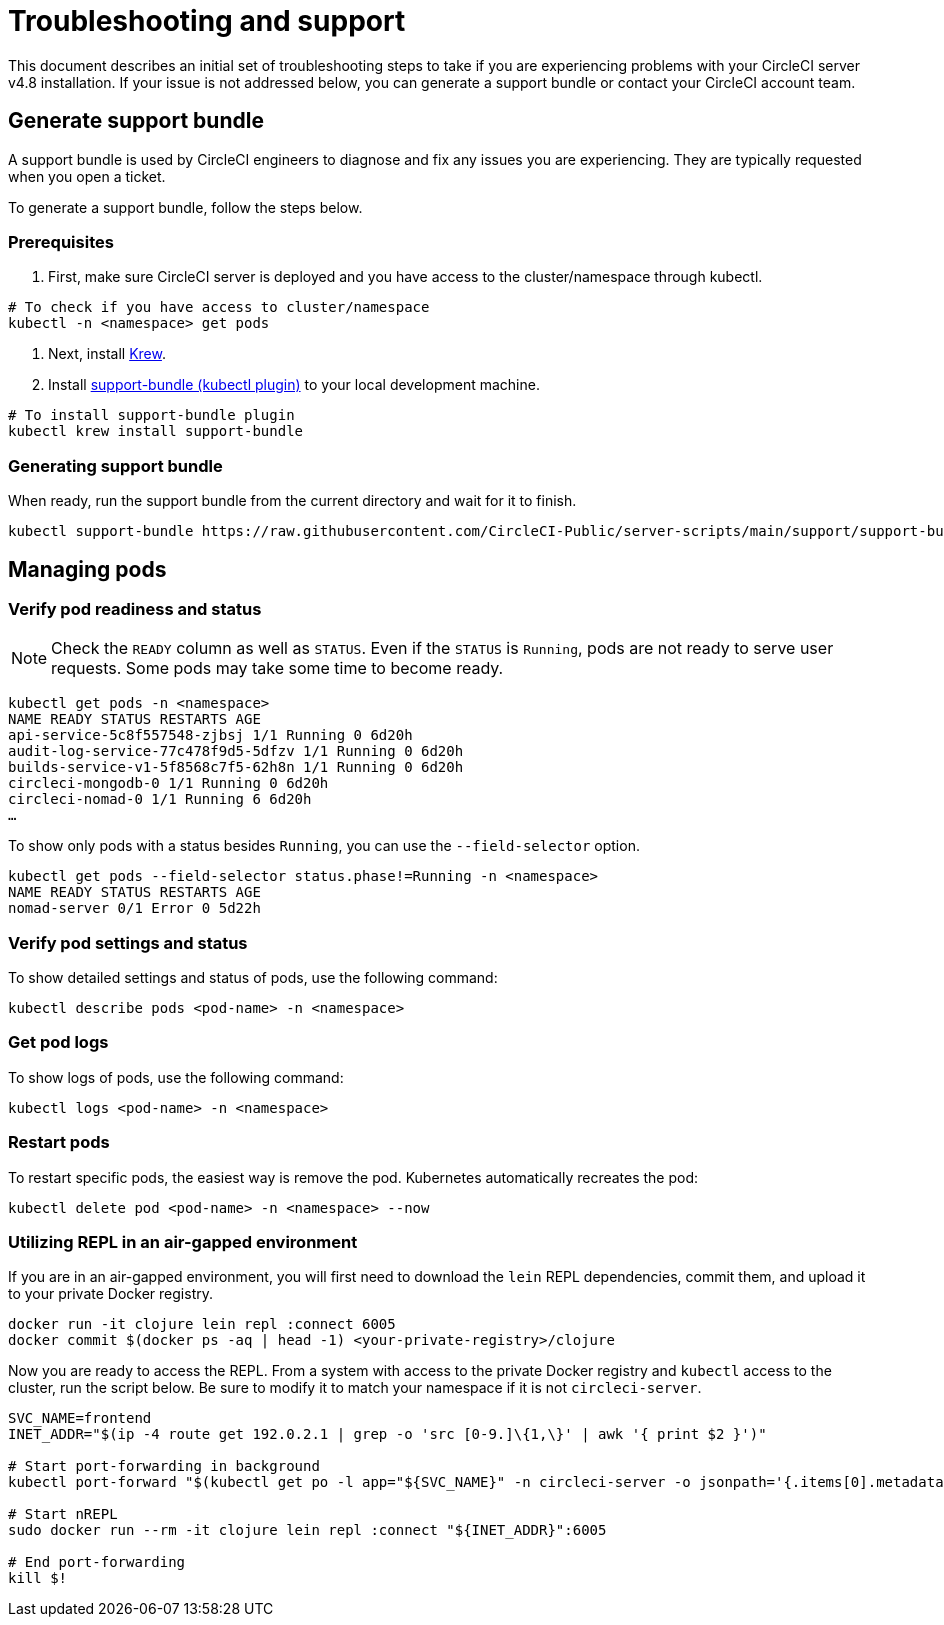 = Troubleshooting and support
:page-platform: Server v4.8, Server Admin
:page-description: Use this document to find troubleshooting steps if you are having problems with your CircleCI server v4.8 installation.
:experimental:

This document describes an initial set of troubleshooting steps to take if you are experiencing problems with your CircleCI server v4.8 installation. If your issue is not addressed below, you can generate a support bundle or contact your CircleCI account team.

toc::[]

[#generate-support-bundle]
== Generate support bundle
A support bundle is used by CircleCI engineers to diagnose and fix any issues you are experiencing. They are typically requested when you open a ticket.

To generate a support bundle, follow the steps below.

=== Prerequisites
. First, make sure CircleCI server is deployed and you have access to the cluster/namespace through kubectl.

[source,bash]
----
# To check if you have access to cluster/namespace
kubectl -n <namespace> get pods
----

. Next, install link:https://krew.sigs.k8s.io/docs/user-guide/setup/install/[Krew].

. Install link:https://github.com/replicatedhq/troubleshoot#support-bundle[support-bundle (kubectl plugin)] to your local development machine.

[source,bash]
----
# To install support-bundle plugin
kubectl krew install support-bundle
----

=== Generating support bundle

When ready, run the support bundle from the current directory and wait for it to finish.

[source,bash]
----
kubectl support-bundle https://raw.githubusercontent.com/CircleCI-Public/server-scripts/main/support/support-bundle.yaml
----


[#managing-pods]
== Managing pods

[verify-pod-readiness-and-status]
=== Verify pod readiness and status
NOTE: Check the `READY` column as well as `STATUS`. Even if the `STATUS` is `Running`, pods are not ready to serve user requests. Some pods may take some time to become ready.

[source,bash]
----
kubectl get pods -n <namespace>
NAME READY STATUS RESTARTS AGE
api-service-5c8f557548-zjbsj 1/1 Running 0 6d20h
audit-log-service-77c478f9d5-5dfzv 1/1 Running 0 6d20h
builds-service-v1-5f8568c7f5-62h8n 1/1 Running 0 6d20h
circleci-mongodb-0 1/1 Running 0 6d20h
circleci-nomad-0 1/1 Running 6 6d20h
…
----

To show only pods with a status besides `Running`, you can use the `--field-selector` option.

[source,bash]
----
kubectl get pods --field-selector status.phase!=Running -n <namespace>
NAME READY STATUS RESTARTS AGE
nomad-server 0/1 Error 0 5d22h
----

[#verify-pod-settings-and-status]
=== Verify pod settings and status
To show detailed settings and status of pods, use the following command:

[source,bash]
----
kubectl describe pods <pod-name> -n <namespace>
----

[#get-pod-logs]
=== Get pod logs
To show logs of pods, use the following command:

[source,bash]
----
kubectl logs <pod-name> -n <namespace>
----

[#restart-pods]
=== Restart pods
To restart specific pods, the easiest way is remove the pod. Kubernetes automatically recreates the pod:

[source,bash]
----
kubectl delete pod <pod-name> -n <namespace> --now
----

[#air-gap-repl]
=== Utilizing REPL in an air-gapped environment
If you are in an air-gapped environment, you will first need to download the `lein` REPL dependencies, commit them, and upload it to your private Docker registry.

[source,bash]
----
docker run -it clojure lein repl :connect 6005
docker commit $(docker ps -aq | head -1) <your-private-registry>/clojure
----

Now you are ready to access the REPL. From a system with access to the private Docker registry and `kubectl` access to the cluster, run the script below. Be sure to modify it to match your namespace if it is not `circleci-server`.

[source,bash]
----
SVC_NAME=frontend
INET_ADDR="$(ip -4 route get 192.0.2.1 | grep -o 'src [0-9.]\{1,\}' | awk '{ print $2 }')"

# Start port-forwarding in background
kubectl port-forward "$(kubectl get po -l app="${SVC_NAME}" -n circleci-server -o jsonpath='{.items[0].metadata.name}')" --address "${INET_ADDR}" 6005 -n circleci-server &

# Start nREPL
sudo docker run --rm -it clojure lein repl :connect "${INET_ADDR}":6005

# End port-forwarding
kill $!
----

